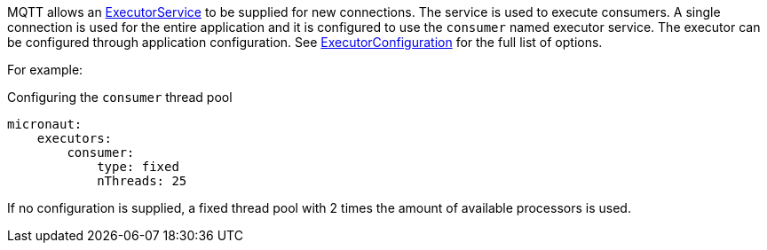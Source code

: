 MQTT allows an link:{jdkapi}/java/util/concurrent/ExecutorService.html[ExecutorService] to be supplied for new connections. The service is used to execute consumers. A single connection is used for the entire application and it is configured to use the `consumer` named executor service. The executor can be configured through application configuration. See link:{apimicronaut}scheduling/executor/ExecutorConfiguration.html[ExecutorConfiguration] for the full list of options.

For example:

.Configuring the `consumer` thread pool
[source,yaml]
----
micronaut:
    executors:
        consumer:
            type: fixed
            nThreads: 25
----

If no configuration is supplied, a fixed thread pool with 2 times the amount of available processors is used.
